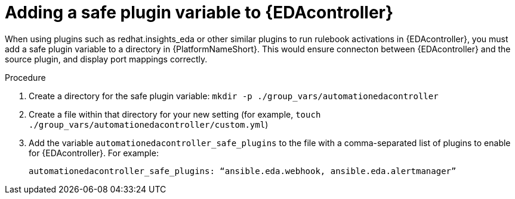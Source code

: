 
[id="proc-add-eda-safe-plugin-var"]

= Adding a safe plugin variable to {EDAcontroller}

When using plugins such as redhat.insights_eda or other similar plugins to run rulebook activations in {EDAcontroller}, you must add a safe plugin variable to a directory in {PlatformNameShort}. This would ensure connecton between {EDAcontroller} and the source plugin, and display port mappings correctly. 

.Procedure

. Create a directory for the safe plugin variable: `mkdir -p ./group_vars/automationedacontroller`
. Create a file within that directory for your new setting (for example, `touch ./group_vars/automationedacontroller/custom.yml`)
. Add the variable `automationedacontroller_safe_plugins` to the file with a comma-separated list of plugins to enable for {EDAcontroller}. For example: 
+
----
automationedacontroller_safe_plugins: “ansible.eda.webhook, ansible.eda.alertmanager”
----

